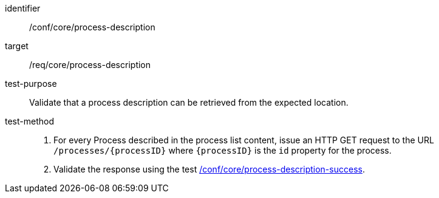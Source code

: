 [[ats_core_process-description]]

[abstract_test]
====
[%metadata]
identifier:: /conf/core/process-description
target:: /req/core/process-description
test-purpose:: Validate that a process description can be retrieved from the expected location.
test-method::
+
--
1. For every Process described in the process list content, issue an HTTP GET request to the URL `/processes/{processID}` where `{processID}` is the `id` property for the process.

2. Validate the response using the test <<ats_core_process-description-success,/conf/core/process-description-success>>.
--
====
